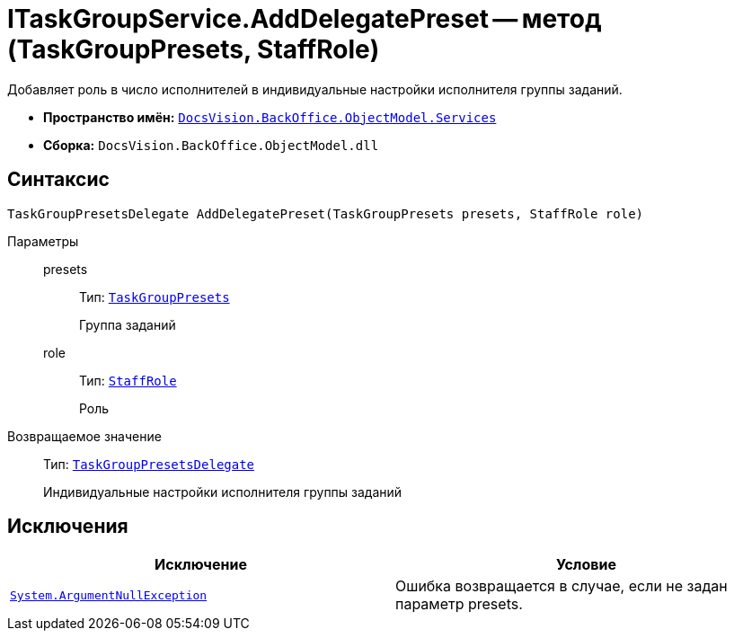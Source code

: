 = ITaskGroupService.AddDelegatePreset -- метод (TaskGroupPresets, StaffRole)

Добавляет роль в число исполнителей в индивидуальные настройки исполнителя группы заданий.

* *Пространство имён:* `xref:api/DocsVision/BackOffice/ObjectModel/Services/Services_NS.adoc[DocsVision.BackOffice.ObjectModel.Services]`
* *Сборка:* `DocsVision.BackOffice.ObjectModel.dll`

== Синтаксис

[source,csharp]
----
TaskGroupPresetsDelegate AddDelegatePreset(TaskGroupPresets presets, StaffRole role)
----

Параметры::
presets:::
Тип: `xref:api/DocsVision/BackOffice/ObjectModel/TaskGroupPresets_CL.adoc[TaskGroupPresets]`
+
Группа заданий
role:::
Тип: `xref:api/DocsVision/BackOffice/ObjectModel/StaffRole_CL.adoc[StaffRole]`
+
Роль

Возвращаемое значение::
Тип: `xref:api/DocsVision/BackOffice/ObjectModel/TaskGroupPresetsDelegate_CL.adoc[TaskGroupPresetsDelegate]`
+
Индивидуальные настройки исполнителя группы заданий

== Исключения

[cols=",",options="header"]
|===
|Исключение |Условие
|`http://msdn.microsoft.com/ru-ru/library/system.argumentnullexception.aspx[System.ArgumentNullException]` |Ошибка возвращается в случае, если не задан параметр presets.
|===
